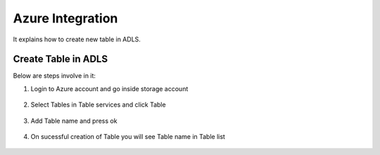 Azure Integration
=================

It explains how to create new table in ADLS.

Create Table in ADLS
--------------------

Below are steps involve in it:

1. Login to Azure account and go inside storage account

.. figure:: ../_assets/databricks/storage_account.PNG
   :alt: databricks
   :width: 40%

2. Select Tables in Table services and click Table

.. figure:: ../_assets/databricks/table.PNG
   :alt: databricks
   :width: 40%

3. Add Table name and press ok

.. figure:: ../_assets/databricks/table_name.PNG
   :alt: databricks
   :width: 40%
   
4. On sucessful creation of Table you will see Table name in Table list

.. figure:: ../_assets/databricks/table_success.PNG
   :alt: databricks
   :width: 40%
